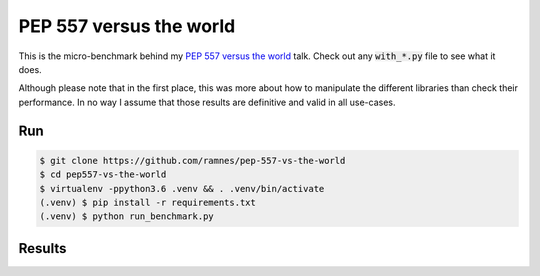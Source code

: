 PEP 557 versus the world
========================

This is the micro-benchmark behind my `PEP 557 versus the world
<https://slides.com/ramnes/pep-557>`_ talk. Check out any :code:`with_*.py`
file to see what it does.

Although please note that in the first place, this was more about how to
manipulate the different libraries than check their performance. In no way I
assume that those results are definitive and valid in all use-cases.


Run
---

.. code-block:: sh

   $ git clone https://github.com/ramnes/pep-557-vs-the-world
   $ cd pep557-vs-the-world
   $ virtualenv -ppython3.6 .venv && . .venv/bin/activate
   (.venv) $ pip install -r requirements.txt
   (.venv) $ python run_benchmark.py



Results
-------

.. image:: results.png
